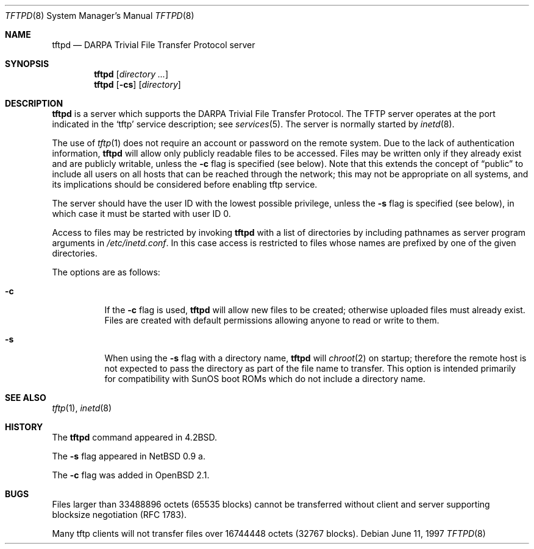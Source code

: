 .\"   $OpenBSD: src/libexec/tftpd/Attic/tftpd.8,v 1.15 2004/01/12 12:07:41 jmc Exp $
.\"
.\" Copyright (c) 1983, 1991 The Regents of the University of California.
.\" All rights reserved.
.\"
.\" Redistribution and use in source and binary forms, with or without
.\" modification, are permitted provided that the following conditions
.\" are met:
.\" 1. Redistributions of source code must retain the above copyright
.\"    notice, this list of conditions and the following disclaimer.
.\" 2. Redistributions in binary form must reproduce the above copyright
.\"    notice, this list of conditions and the following disclaimer in the
.\"    documentation and/or other materials provided with the distribution.
.\" 3. Neither the name of the University nor the names of its contributors
.\"    may be used to endorse or promote products derived from this software
.\"    without specific prior written permission.
.\"
.\" THIS SOFTWARE IS PROVIDED BY THE REGENTS AND CONTRIBUTORS ``AS IS'' AND
.\" ANY EXPRESS OR IMPLIED WARRANTIES, INCLUDING, BUT NOT LIMITED TO, THE
.\" IMPLIED WARRANTIES OF MERCHANTABILITY AND FITNESS FOR A PARTICULAR PURPOSE
.\" ARE DISCLAIMED.  IN NO EVENT SHALL THE REGENTS OR CONTRIBUTORS BE LIABLE
.\" FOR ANY DIRECT, INDIRECT, INCIDENTAL, SPECIAL, EXEMPLARY, OR CONSEQUENTIAL
.\" DAMAGES (INCLUDING, BUT NOT LIMITED TO, PROCUREMENT OF SUBSTITUTE GOODS
.\" OR SERVICES; LOSS OF USE, DATA, OR PROFITS; OR BUSINESS INTERRUPTION)
.\" HOWEVER CAUSED AND ON ANY THEORY OF LIABILITY, WHETHER IN CONTRACT, STRICT
.\" LIABILITY, OR TORT (INCLUDING NEGLIGENCE OR OTHERWISE) ARISING IN ANY WAY
.\" OUT OF THE USE OF THIS SOFTWARE, EVEN IF ADVISED OF THE POSSIBILITY OF
.\" SUCH DAMAGE.
.\"
.\"	from: @(#)tftpd.8	6.7 (Berkeley) 5/13/91
.\"	$OpenBSD: src/libexec/tftpd/Attic/tftpd.8,v 1.15 2004/01/12 12:07:41 jmc Exp $
.\"
.Dd June 11, 1997
.Dt TFTPD 8
.Os
.Sh NAME
.Nm tftpd
.Nd
.Tn DARPA
Trivial File Transfer Protocol server
.Sh SYNOPSIS
.Nm tftpd
.Op Ar directory ...
.Nm tftpd
.Op Fl cs
.Op Ar directory
.Sh DESCRIPTION
.Nm
is a server which supports the
.Tn DARPA
Trivial File Transfer
Protocol.
The
.Tn TFTP
server operates
at the port indicated in the
.Ql tftp
service description; see
.Xr services 5 .
The server is normally started by
.Xr inetd 8 .
.Pp
The use of
.Xr tftp 1
does not require an account or password on the remote system.
Due to the lack of authentication information,
.Nm
will allow only publicly readable files to be accessed.
Files may be written only if they already exist and are publicly writable,
unless the
.Fl c
flag is specified
.Pq see below .
Note that this extends the concept of
.Dq public
to include
all users on all hosts that can be reached through the network;
this may not be appropriate on all systems, and its implications
should be considered before enabling tftp service.
.Pp
The server should have the user ID with the lowest possible privilege,
unless the
.Fl s
flag is specified
.Pq see below ,
in which case it must be started with user ID 0.
.Pp
Access to files may be restricted by invoking
.Nm
with a list of directories by including pathnames
as server program arguments in
.Pa /etc/inetd.conf .
In this case access is restricted to files whose
names are prefixed by one of the given directories.
.Pp
The options are as follows:
.Bl -tag -width Ds
.It Fl c
If the
.Fl c
flag is used,
.Nm
will allow new files to be created; otherwise uploaded files must already
exist.
Files are created with default permissions allowing anyone to read
or write to them.
.It Fl s
When using the
.Fl s
flag with a directory name,
.Nm
will
.Xr chroot 2
on startup; therefore the remote host is not expected to pass the directory
as part of the file name to transfer.
This option is intended primarily for
compatibility with SunOS boot ROMs which do not include a directory name.
.El
.Sh SEE ALSO
.Xr tftp 1 ,
.Xr inetd 8
.Sh HISTORY
The
.Nm
command appeared in
.Bx 4.2 .
.Pp
The
.Fl s
flag appeared in
.Nx 0.9 a.
.Pp
The
.Fl c
flag was added in
.Ox 2.1 .
.Sh BUGS
Files larger than 33488896 octets (65535 blocks) cannot be transferred
without client and server supporting blocksize negotiation (RFC 1783).
.Pp
Many tftp clients will not transfer files over 16744448 octets (32767 blocks).
